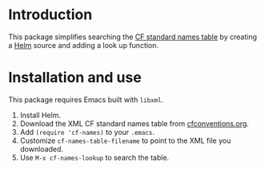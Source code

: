 * Introduction

This package simplifies searching the [[http://cfconventions.org/standard-names.html][CF standard names table]] by
creating a [[https://github.com/emacs-helm/helm][Helm]] source and adding a look up function.

* Installation and use

This package requires Emacs built with =libxml=.

1. Install Helm.
2. Download the XML CF standard names table from [[http://cfconventions.org/standard-names.html][cfconventions.org]].
3. Add =(require 'cf-names)= to your =.emacs=.
4. Customize =cf-names-table-filename= to point to the XML file you downloaded.
5. Use =M-x cf-names-lookup= to search the table.
